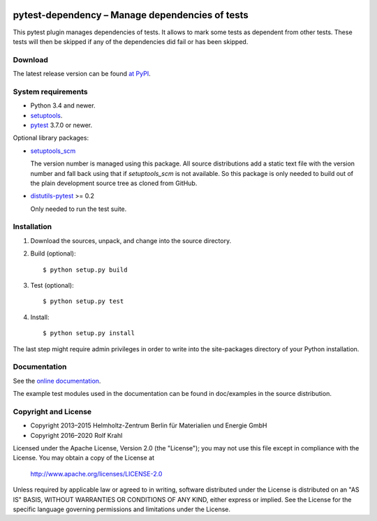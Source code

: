 |gh-test| |rtd| |pypi|

.. |gh-test| image:: https://github.com/RKrahl/pytest-dependency/actions/workflows/run-tests.yaml/badge.svg
   :target: https://github.com/RKrahl/pytest-dependency/actions/workflows/run-tests.yaml
   :alt: GitHub Workflow Status
	 
.. |rtd| image:: https://img.shields.io/readthedocs/pytest-dependency/latest
   :target: https://pytest-dependency.readthedocs.io/en/latest/
   :alt: Documentation build status

.. |pypi| image:: https://img.shields.io/pypi/v/pytest-dependency
   :target: https://pypi.org/project/pytest-dependency/
   :alt: PyPI version

pytest-dependency – Manage dependencies of tests
================================================

This pytest plugin manages dependencies of tests.  It allows to mark
some tests as dependent from other tests.  These tests will then be
skipped if any of the dependencies did fail or has been skipped.


Download
--------

The latest release version can be found `at PyPI`__.

.. __: `PyPI site`_


System requirements
-------------------

+ Python 3.4 and newer.
+ `setuptools`_.
+ `pytest`_ 3.7.0 or newer.

Optional library packages:

+ `setuptools_scm`_

  The version number is managed using this package.  All source
  distributions add a static text file with the version number and
  fall back using that if `setuptools_scm` is not available.  So this
  package is only needed to build out of the plain development source
  tree as cloned from GitHub.

+ `distutils-pytest`_ >= 0.2

  Only needed to run the test suite.


Installation
------------

1. Download the sources, unpack, and change into the source directory.

2. Build (optional)::

     $ python setup.py build

3. Test (optional)::

     $ python setup.py test

4. Install::

     $ python setup.py install

The last step might require admin privileges in order to write into
the site-packages directory of your Python installation.


Documentation
-------------

See the `online documentation`__.

The example test modules used in the documentation can be found in
doc/examples in the source distribution.

.. __: `Read the Docs site`_


Copyright and License
---------------------

- Copyright 2013–2015
  Helmholtz-Zentrum Berlin für Materialien und Energie GmbH
- Copyright 2016–2020 Rolf Krahl

Licensed under the Apache License, Version 2.0 (the "License"); you
may not use this file except in compliance with the License.  You may
obtain a copy of the License at

    http://www.apache.org/licenses/LICENSE-2.0

Unless required by applicable law or agreed to in writing, software
distributed under the License is distributed on an "AS IS" BASIS,
WITHOUT WARRANTIES OR CONDITIONS OF ANY KIND, either express or
implied.  See the License for the specific language governing
permissions and limitations under the License.


.. _PyPI site: https://pypi.org/project/pytest-dependency/
.. _setuptools: http://pypi.python.org/pypi/setuptools/
.. _pytest: http://pytest.org/
.. _setuptools_scm: https://github.com/pypa/setuptools_scm/
.. _distutils-pytest: https://github.com/RKrahl/distutils-pytest
.. _Read the Docs site: https://pytest-dependency.readthedocs.io/
